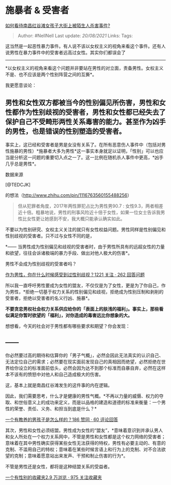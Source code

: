 * 施暴者 & 受害者
  :PROPERTIES:
  :CUSTOM_ID: 施暴者-受害者
  :END:

[[https://www.zhihu.com/question/326429999/answer/697620968][如何看待南昌红谷滩女孩子大街上被陌生人杀害事件?]]

#+BEGIN_QUOTE
  Author: #NellNell Last update: /20/08/2021/ Links: Tags:
#+END_QUOTE

这当然是一起恶性暴力事件。有人说不该以女权主义的视角来看这个事件。还有人说男性在暴力事件中的受害者远高过女性。其实你们都误会了
------
*以女权主义的视角来看这个问题并非要站在男性的对立面，责备男性。女权主义不是、也不应该是两个性别阵营之间的互撕*。

我更愿意谈论：

** 男性和女性双方都被当今的性别偏见所伤害，男性和女性都作为性别歧视的受害者，男性和女性都已经失去了保护自己不受畸形两性关系毒害的能力。甚至作为凶手的男性，也是错误的性别塑造的受害者。
   :PROPERTIES:
   :CUSTOM_ID: 男性和女性双方都被当今的性别偏见所伤害男性和女性都作为性别歧视的受害者男性和女性都已经失去了保护自己不受畸形两性关系毒害的能力甚至作为凶手的男性也是错误的性别塑造的受害者
   :END:

事实上，这已经和受害者是男是女没有关系了。在所有恶意伤人事件中（包括对男性施暴的男性）*施暴者大多为男性*这一事实本身就足以证明，「性别」可以也应当是分析这一问题的重要切入点之一了。这一比例在随机杀人事件中更高，*凶手几乎总是男性*。

数据来源

[@TEDCJK]

的想法（[[http://www.zhihu.com/pin/1116763560155488256]]）

#+BEGIN_QUOTE
  但从犯罪者角度，2017年两性罪犯占比为男性男90.7 :
  女性9.3，两者相差近十倍。粗暴地说，男性的刑事风险近十倍于女性，如果一位女士告诉我男性比女性更让她感到不安，我大概只能承认确实如此。
#+END_QUOTE

不要以为性别研究、女权主义关注的就只有女性权益问题。男性同样是性别偏见和性别歧视的受害者。只不过与女性不同的是，

*------
当男性成为性别偏见和歧视的受害者时，由于男性所具有的远超女性的力量和欲望，往往会诉诸极端的暴力手段、做出对他人极大的伤害*。

男性不会成为性别歧视的受害者吗？

[[http://www.zhihu.com/question/31647721][作为男性，你在什么时候感受到过性别歧视？1221
关注 · 262 回答问题]]

所以我一直呼吁男性要成为女性的盟友，不仅仅是为了女性，更是为了你自己，作为男性，*拒绝一切基于权力关系的性别偏见和歧视，拒绝成为性别压制和剥削的受害者，拒绝以受害者的名义行凶、施暴*。

*不要贪恋男权社会权力关系供应给你的「表面上的肤浅的福利」。事实上，那些看似满足你暂时欲望的「福利」，对你造成的毒害远比你想象的大。*

想想看，今天的社会对于男性都有哪些要求和期望？你会发现：

** ------
你必然要过高的期待和估算你的「男子气概」，必然会因此无法真实的认识自己、无法定位自己的需求；必然要在现实面前发现自己的真相因而绝望，必然拒绝在世界给你设立的标准面前低头，必然会因为达不到那个标准而自暴自弃，必然在这样本不该有的愤怒中对他人和自己造成极大的伤害。
   :PROPERTIES:
   :CUSTOM_ID: 你必然要过高的期待和估算你的男子气概必然会因此无法真实的认识自己无法定位自己的需求必然要在现实面前发现自己的真相因而绝望必然拒绝在世界给你设立的标准面前低头必然会因为达不到那个标准而自暴自弃必然在这样本不该有的愤怒中对他人和自己造成极大的伤害
   :END:

这，基本上就是南昌红谷滩发生的这件事的内在逻辑。

因此，我们需要思考，什么才是健康的男性气概。*不再以力量的威慑、权力的夺取、和世俗意义上的成功来定义，而是以品格的建造和道德的标准来衡量：一个男性的荣誉、责任、义务、和担当到底是什么？*

[[https://www.zhihu.com/question/288381809/answer/681425360][一个有教养的男孩子是怎么样的？186
赞同 · 60 评论回答]]

其次，男性和女性必须结盟。男性成为女性的“盟友”，*意味着意识到并承认男人和女人所处在一个权力关系网中，不管是男性和女性都是这个权力网络的受害者；意味着在其中男性确实获得某些女性无法获得的特权，男性有必要主动的、有意的克制、不滥用自己的特权；意味着在某些时候言语上和行为上的克制、对不合法欲望的克制；意味着愿意站出来发声、干预和制止伤害的行为*。

不管是男性还是女性，都将是这种结盟关系的受益者。

[[https://www.zhihu.com/collection/326955627][一个有性别的收藏夹2.9
万浏览 · 975 关注收藏夹]]
